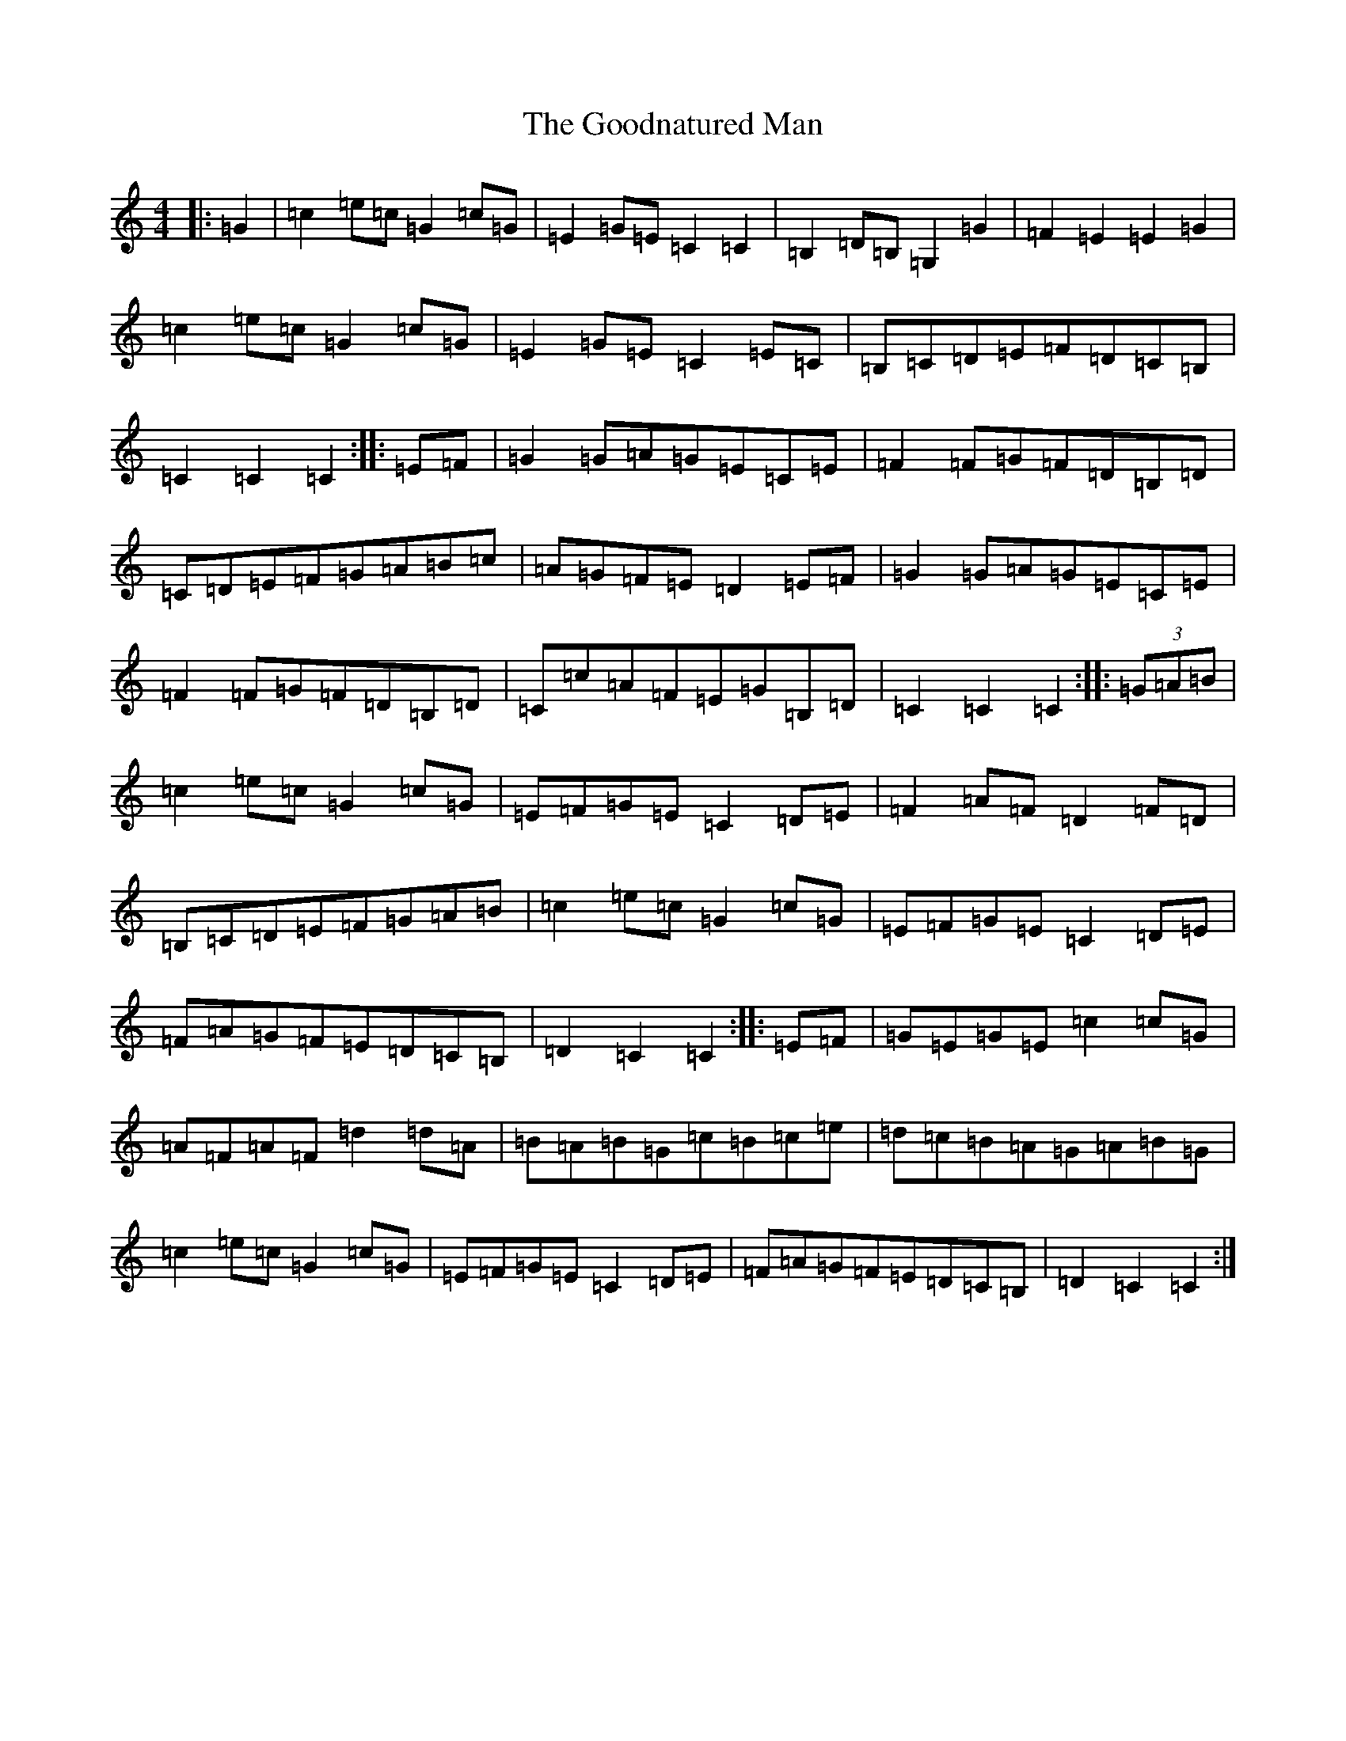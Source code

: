 X: 8236
T: Goodnatured Man, The
S: https://thesession.org/tunes/312#setting13080
R: hornpipe
M:4/4
L:1/8
K: C Major
|:=G2|=c2=e=c=G2=c=G|=E2=G=E=C2=C2|=B,2=D=B,=G,2=G2|=F2=E2=E2=G2|=c2=e=c=G2=c=G|=E2=G=E=C2=E=C|=B,=C=D=E=F=D=C=B,|=C2=C2=C2:||:=E=F|=G2=G=A=G=E=C=E|=F2=F=G=F=D=B,=D|=C=D=E=F=G=A=B=c|=A=G=F=E=D2=E=F|=G2=G=A=G=E=C=E|=F2=F=G=F=D=B,=D|=C=c=A=F=E=G=B,=D|=C2=C2=C2:||:(3=G=A=B|=c2=e=c=G2=c=G|=E=F=G=E=C2=D=E|=F2=A=F=D2=F=D|=B,=C=D=E=F=G=A=B|=c2=e=c=G2=c=G|=E=F=G=E=C2=D=E|=F=A=G=F=E=D=C=B,|=D2=C2=C2:||:=E=F|=G=E=G=E=c2=c=G|=A=F=A=F=d2=d=A|=B=A=B=G=c=B=c=e|=d=c=B=A=G=A=B=G|=c2=e=c=G2=c=G|=E=F=G=E=C2=D=E|=F=A=G=F=E=D=C=B,|=D2=C2=C2:|